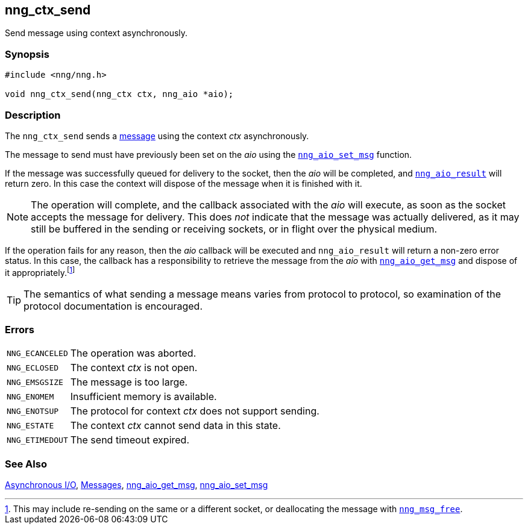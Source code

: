 ## nng_ctx_send

Send message using context asynchronously.

### Synopsis

```c
#include <nng/nng.h>

void nng_ctx_send(nng_ctx ctx, nng_aio *aio);
```

### Description

The `nng_ctx_send` sends a xref:../msg/index.adoc[message] using the context _ctx_ asynchronously.

The message to send must have previously been set on the _aio_ using the xref:../aio/nng_aio_set_msg.adoc[`nng_aio_set_msg`] function.

If the message was successfully queued for delivery to the socket, then the _aio_ will be completed, and xref:../aio/nng_aio_result.adoc[`nng_aio_result`] will return zero.
In this case the context will dispose of the message when it is finished with it.

NOTE: The operation will complete, and the callback associated with the _aio_ will execute, as soon as the socket accepts the message for delivery.
This does _not_ indicate that the message was actually delivered, as it may still be buffered in the sending or receiving sockets, or in flight over the physical medium.

If the operation fails for any reason, then the _aio_ callback will be executed and `nng_aio_result` will return a non-zero error status.
In this case, the callback has a responsibility to retrieve the message from the _aio_ with xref:nng_aio_get_msg.adoc[`nng_aio_get_msg`] and dispose of it appropriately.footnote:[This may include re-sending on the same or a different socket, or deallocating the message with xref:../msg/nng_msg_free.adoc[`nng_msg_free`].]

TIP: The semantics of what sending a message means varies from protocol to protocol, so examination of the protocol documentation is encouraged.

### Errors

[horizontal]
`NNG_ECANCELED`:: The operation was aborted.
`NNG_ECLOSED`:: The context _ctx_ is not open.
`NNG_EMSGSIZE`:: The message is too large.
`NNG_ENOMEM`:: Insufficient memory is available.
`NNG_ENOTSUP`:: The protocol for context _ctx_ does not support sending.
`NNG_ESTATE`:: The context _ctx_ cannot send data in this state.
`NNG_ETIMEDOUT`:: The send timeout expired.

### See Also

xref:../aio/index.adoc[Asynchronous I/O],
xref:../msg/index.adoc[Messages],
xref:../aio/nng_aio_get_msg.adoc[nng_aio_get_msg],
xref:../aio/nng_aio_set_msg.adoc[nng_aio_set_msg]
